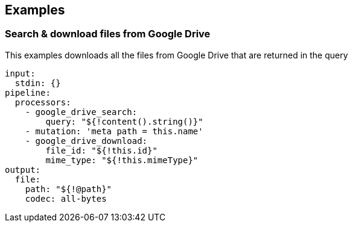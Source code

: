// This content is autogenerated. Do not edit manually.

== Examples

=== Search & download files from Google Drive

This examples downloads all the files from Google Drive that are returned in the query

[source,yaml]
----
input:
  stdin: {}
pipeline:
  processors:
    - google_drive_search:
        query: "${!content().string()}"
    - mutation: 'meta path = this.name'
    - google_drive_download:
        file_id: "${!this.id}"
        mime_type: "${!this.mimeType}"
output:
  file:
    path: "${!@path}"
    codec: all-bytes
----


